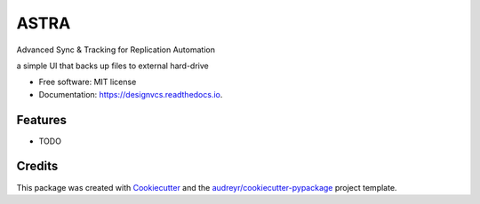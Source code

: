 =========
ASTRA
=========

Advanced Sync & Tracking for Replication Automation


.. image:: https://img.shields.io/pypi/v/designvcs.svg
        :target: https://pypi.python.org/pypi/designvcs

.. image:: https://readthedocs.org/projects/designvcs/badge/?version=latest
        :target: https://designvcs.readthedocs.io/en/latest/?version=latest
        :alt: Documentation Status




a simple UI that backs up files to external hard-drive


* Free software: MIT license
* Documentation: https://designvcs.readthedocs.io.


Features
--------

* TODO

Credits
-------

This package was created with Cookiecutter_ and the `audreyr/cookiecutter-pypackage`_ project template.

.. _Cookiecutter: https://github.com/audreyr/cookiecutter
.. _`audreyr/cookiecutter-pypackage`: https://github.com/audreyr/cookiecutter-pypackage
